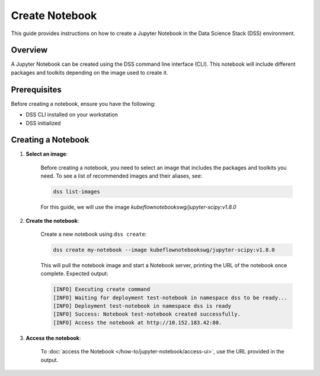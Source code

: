 Create Notebook
===============

This guide provides instructions on how to create a Jupyter Notebook in the Data Science Stack (DSS) environment.

Overview
--------

A Jupyter Notebook can be created using the DSS command line interface (CLI).  This notebook will include different packages and toolkits depending on the image used to create it.

Prerequisites
-------------

Before creating a notebook, ensure you have the following:

- DSS CLI installed on your workstation
- DSS initialized

Creating a Notebook
-------------------

1. **Select an image**:

    Before creating a notebook, you need to select an image that includes the packages and toolkits you need.  To see a list of recommended images and their aliases, see:

    .. code-block:: bash

        dss list-images

    For this guide, we will use the image `kubeflownotebookswg/jupyter-scipy:v1.8.0`

2. **Create the notebook**:

    Create a new notebook using ``dss create``:

    .. code-block:: bash

        dss create my-notebook --image kubeflownotebookswg/jupyter-scipy:v1.8.0

    This will pull the notebook image and start a Notebook server, printing the URL of the notebook once complete.  Expected output:

    .. code-block:: none

        [INFO] Executing create command
        [INFO] Waiting for deployment test-notebook in namespace dss to be ready...
        [INFO] Deployment test-notebook in namespace dss is ready
        [INFO] Success: Notebook test-notebook created successfully.
        [INFO] Access the notebook at http://10.152.183.42:80.

3. **Access the notebook**:

    To :doc:`access the Notebook </how-to/jupyter-notebook/access-ui>`, use the URL provided in the output.
